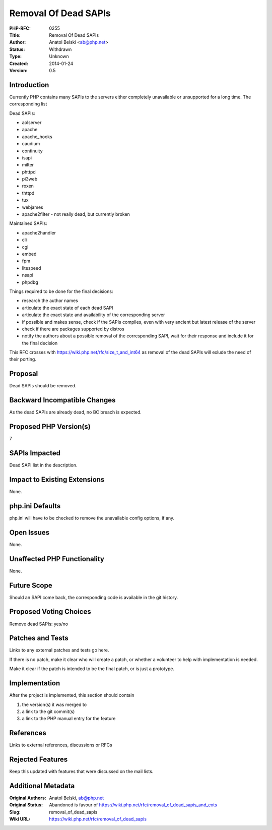 Removal Of Dead SAPIs
=====================

:PHP-RFC: 0255
:Title: Removal Of Dead SAPIs
:Author: Anatol Belski <ab@php.net>
:Status: Withdrawn
:Type: Unknown
:Created: 2014-01-24
:Version: 0.5

Introduction
------------

Currently PHP contains many SAPIs to the servers either completely
unavailable or unsupported for a long time. The corresponding list

Dead SAPIs:

-  aolserver
-  apache
-  apache_hooks
-  caudium
-  continuity
-  isapi
-  milter
-  phttpd
-  pi3web
-  roxen
-  thttpd
-  tux
-  webjames
-  apache2filter - not really dead, but currently broken

Maintained SAPIs:

-  apache2handler
-  cli
-  cgi
-  embed
-  fpm
-  litespeed
-  nsapi
-  phpdbg

Things required to be done for the final decisions:

-  research the author names
-  articulate the exact state of each dead SAPI
-  articulate the exact state and availability of the corresponding
   server
-  if possible and makes sense, check if the SAPIs compiles, even with
   very ancient but latest release of the server
-  check if there are packages supported by distros
-  notify the authors about a possible removal of the corresponding
   SAPI, wait for their response and include it for the final decision

This RFC crosses with https://wiki.php.net/rfc/size_t_and_int64 as
removal of the dead SAPIs will exlude the need of their porting.

Proposal
--------

Dead SAPIs should be removed.

Backward Incompatible Changes
-----------------------------

As the dead SAPIs are already dead, no BC breach is expected.

Proposed PHP Version(s)
-----------------------

7

SAPIs Impacted
--------------

Dead SAPI list in the description.

Impact to Existing Extensions
-----------------------------

None.

php.ini Defaults
----------------

php.ini will have to be checked to remove the unavailable config
options, if any.

Open Issues
-----------

None.

Unaffected PHP Functionality
----------------------------

None.

Future Scope
------------

Should an SAPI come back, the corresponding code is available in the git
history.

Proposed Voting Choices
-----------------------

Remove dead SAPIs: yes/no

Patches and Tests
-----------------

Links to any external patches and tests go here.

If there is no patch, make it clear who will create a patch, or whether
a volunteer to help with implementation is needed.

Make it clear if the patch is intended to be the final patch, or is just
a prototype.

Implementation
--------------

After the project is implemented, this section should contain

#. the version(s) it was merged to
#. a link to the git commit(s)
#. a link to the PHP manual entry for the feature

References
----------

Links to external references, discussions or RFCs

Rejected Features
-----------------

Keep this updated with features that were discussed on the mail lists.

Additional Metadata
-------------------

:Original Authors: Anatol Belski, ab@php.net
:Original Status: Abandoned is favour of https://wiki.php.net/rfc/removal_of_dead_sapis_and_exts
:Slug: removal_of_dead_sapis
:Wiki URL: https://wiki.php.net/rfc/removal_of_dead_sapis
